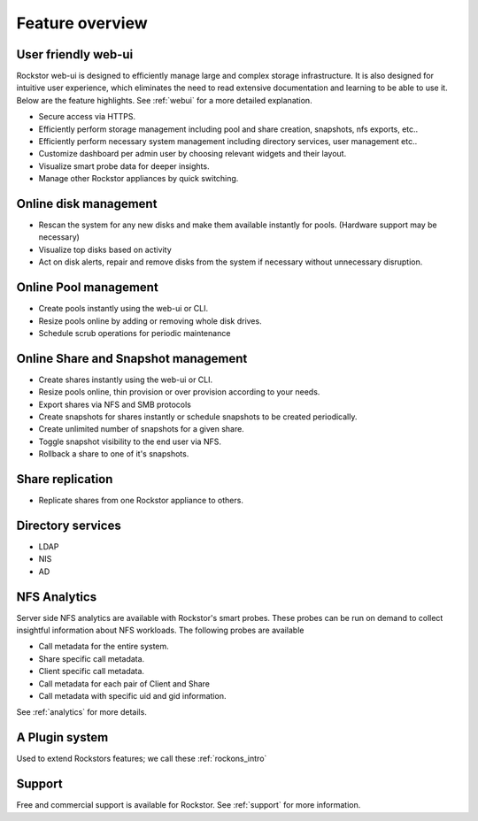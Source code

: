 Feature overview
================

User friendly web-ui
--------------------

Rockstor web-ui is designed to efficiently manage large and complex storage
infrastructure. It is also designed for intuitive user experience, which
eliminates the need to read extensive documentation and learning to be able to
use it. Below are the feature highlights. See :ref:`webui` for a more detailed
explanation.

* Secure access via HTTPS.

* Efficiently perform storage management including pool and share
  creation, snapshots, nfs exports, etc..

* Efficiently perform necessary system management including
  directory services, user management etc..

* Customize dashboard per admin user by choosing relevant widgets and their
  layout.

* Visualize smart probe data for deeper insights.

* Manage other Rockstor appliances by quick switching.

Online disk management
----------------------

* Rescan the system for any new disks and make them available instantly for
  pools. (Hardware support may be necessary)

* Visualize top disks based on activity

* Act on disk alerts, repair and remove disks from the system if necessary
  without unnecessary disruption.

Online Pool management
----------------------

* Create pools instantly using the web-ui or CLI.

* Resize pools online by adding or removing whole disk drives.

* Schedule scrub operations for periodic maintenance

Online Share and Snapshot management
------------------------------------

* Create shares instantly using the web-ui or CLI.

* Resize pools online, thin provision or over provision according to your
  needs.

* Export shares via NFS and SMB protocols

* Create snapshots for shares instantly or schedule snapshots to be created
  periodically.

* Create unlimited number of snapshots for a given share.

* Toggle snapshot visibility to the end user via NFS.

* Rollback a share to one of it's snapshots.

Share replication
-----------------

* Replicate shares from one Rockstor appliance to others.

Directory services
------------------

* LDAP

* NIS

* AD

NFS Analytics
-------------

Server side NFS analytics are available with Rockstor's smart probes. These
probes can be run on demand to collect insightful information about NFS
workloads. The following probes are available

* Call metadata for the entire system.

* Share specific call metadata.

* Client specific call metadata.

* Call metadata for each pair of Client and Share

* Call metadata with specific uid and gid information.

See :ref:`analytics` for more details.

A Plugin system
---------------
Used to extend Rockstors features; we call these :ref:`rockons_intro`

Support
-------

Free and commercial support is available for Rockstor. See :ref:`support` for
more information.

